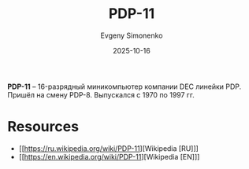 :PROPERTIES:
:ID:       9b973723-17c3-40c9-a56e-35c45c0a1417
:END:
#+TITLE: PDP-11
#+AUTHOR: Evgeny Simonenko
#+LANGUAGE: Russian
#+LICENSE: CC BY-SA 4.0
#+DATE: 2025-10-16
#+FILETAGS: :pdp:dec:

*PDP-11* -- 16-разрядный миникомпьютер компании DEC линейки PDP. Пришёл на смену PDP-8. Выпускался с 1970 по 1997 гг.

* Resources

- [[https://ru.wikipedia.org/wiki/PDP-11][Wikipedia [RU]​]]
- [[https://en.wikipedia.org/wiki/PDP-11][Wikipedia [EN]​]]
